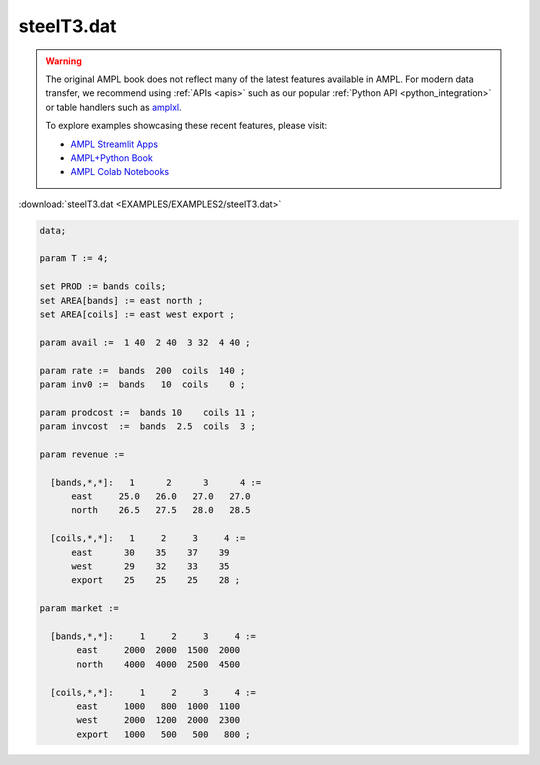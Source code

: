 steelT3.dat
===========


.. warning::
    The original AMPL book does not reflect many of the latest features available in AMPL.
    For modern data transfer, we recommend using :ref:`APIs <apis>` such as our popular :ref:`Python API <python_integration>` or table handlers such as `amplxl <https://plugins.ampl.com/amplxl.html>`_.

    
    To explore examples showcasing these recent features, please visit:

    - `AMPL Streamlit Apps <https://ampl.com/streamlit/>`__
    - `AMPL+Python Book <https://ampl.com/mo-book/>`__
    - `AMPL Colab Notebooks <https://ampl.com/colab/>`__

:download:`steelT3.dat <EXAMPLES/EXAMPLES2/steelT3.dat>`

.. code-block:: ampl

    data;
    
    param T := 4;
    
    set PROD := bands coils;
    set AREA[bands] := east north ;
    set AREA[coils] := east west export ;
    
    param avail :=  1 40  2 40  3 32  4 40 ;
    
    param rate :=  bands  200  coils  140 ;
    param inv0 :=  bands   10  coils    0 ;
    
    param prodcost :=  bands 10    coils 11 ;
    param invcost  :=  bands  2.5  coils  3 ;
    
    param revenue :=
    
      [bands,*,*]:   1      2      3      4 :=
          east     25.0   26.0   27.0   27.0
          north    26.5   27.5   28.0   28.5
    
      [coils,*,*]:   1     2     3     4 :=
          east      30    35    37    39
          west      29    32    33    35
          export    25    25    25    28 ;
    
    param market :=
    
      [bands,*,*]:     1     2     3     4 :=
           east     2000  2000  1500  2000
           north    4000  4000  2500  4500
    
      [coils,*,*]:     1     2     3     4 :=
           east     1000   800  1000  1100
           west     2000  1200  2000  2300
           export   1000   500   500   800 ;
    
